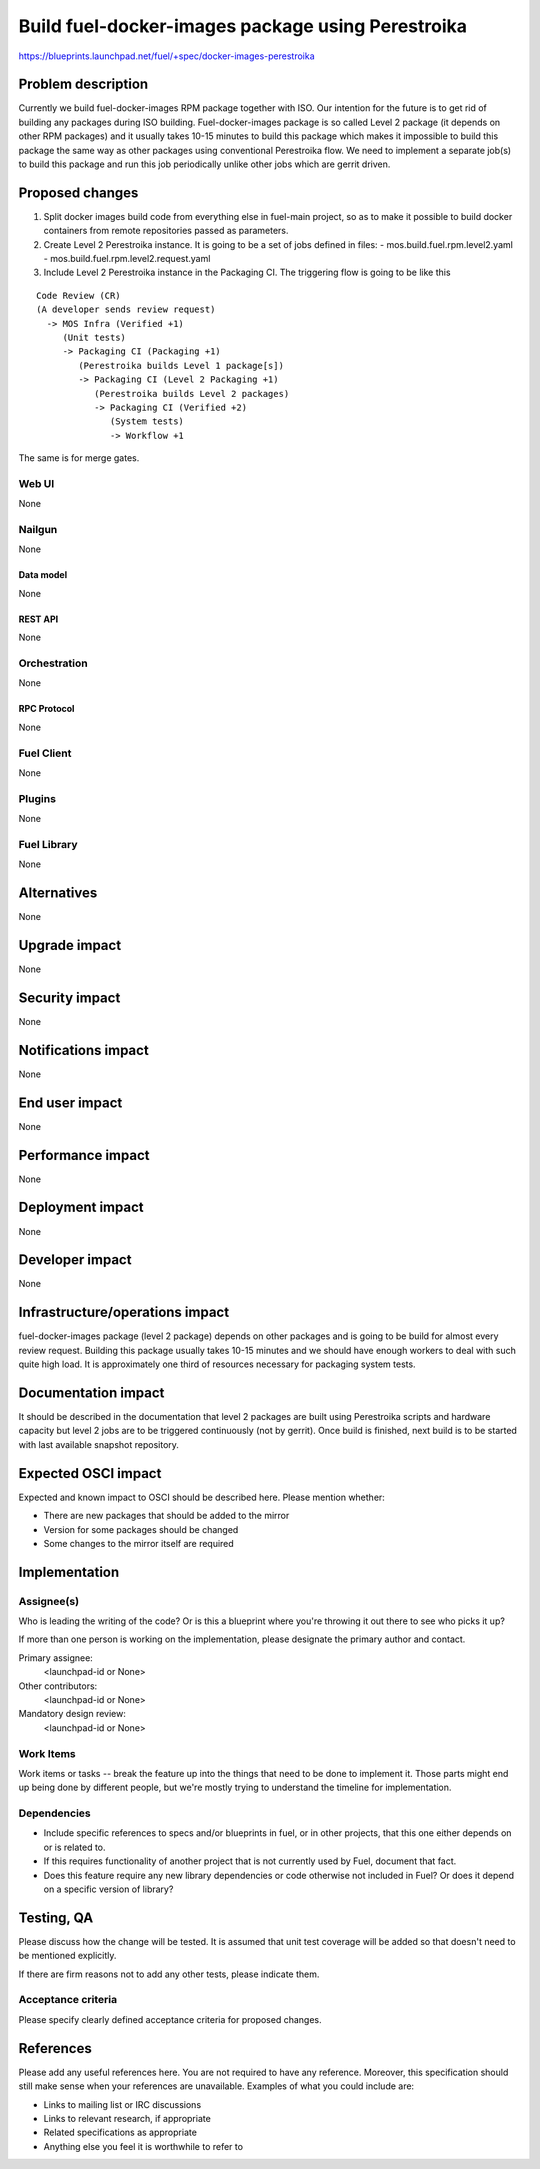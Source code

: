 ..
 This work is licensed under a Creative Commons Attribution 3.0 Unported
 License.

 http://creativecommons.org/licenses/by/3.0/legalcode

==================================================
Build fuel-docker-images package using Perestroika
==================================================

https://blueprints.launchpad.net/fuel/+spec/docker-images-perestroika

--------------------
Problem description
--------------------

Currently we build fuel-docker-images RPM package together with ISO.
Our intention for the future is to get rid of building any packages during
ISO building. Fuel-docker-images package is so called Level 2 package (it
depends on other RPM packages) and it usually takes 10-15 minutes to
build this package which makes it impossible to build this package
the same way as other packages using conventional Perestroika flow.
We need to implement a separate job(s) to build this package and
run this job periodically unlike other jobs which are gerrit driven.


----------------
Proposed changes
----------------

#. Split docker images build code from everything else in fuel-main project,
   so as to make it possible to build docker containers from remote
   repositories passed as parameters.

#. Create Level 2 Perestroika instance. It is going to be a set of jobs
   defined in files:
   - mos.build.fuel.rpm.level2.yaml
   - mos.build.fuel.rpm.level2.request.yaml

#. Include Level 2 Perestroika instance in the Packaging CI. The triggering
   flow is going to be like this

::

   Code Review (CR)
   (A developer sends review request)
     -> MOS Infra (Verified +1)
        (Unit tests)
        -> Packaging CI (Packaging +1)
           (Perestroika builds Level 1 package[s])
           -> Packaging CI (Level 2 Packaging +1)
              (Perestroika builds Level 2 packages)
              -> Packaging CI (Verified +2)
                 (System tests)
                 -> Workflow +1

The same is for merge gates.

Web UI
======

None

Nailgun
=======

None

Data model
----------

None

REST API
--------

None

Orchestration
=============

None

RPC Protocol
------------

None

Fuel Client
===========

None

Plugins
=======

None

Fuel Library
============

None

------------
Alternatives
------------

None

--------------
Upgrade impact
--------------

None

---------------
Security impact
---------------

None

--------------------
Notifications impact
--------------------

None

---------------
End user impact
---------------

None

------------------
Performance impact
------------------

None

-----------------
Deployment impact
-----------------

None

----------------
Developer impact
----------------

None

--------------------------------
Infrastructure/operations impact
--------------------------------

fuel-docker-images package (level 2 package) depends on other packages and is
going to be build for almost every review request. Building this package
usually takes 10-15 minutes and we should have enough workers to deal with
such quite high load. It is approximately one third of resources necessary for
packaging system tests.

--------------------
Documentation impact
--------------------

It should be described in the documentation that level 2 packages are built
using Perestroika scripts and hardware capacity but level 2 jobs are to
be triggered continuously (not by gerrit). Once build is finished,
next build is to be started with last available snapshot repository.


--------------------
Expected OSCI impact
--------------------

Expected and known impact to OSCI should be described here. Please mention
whether:

* There are new packages that should be added to the mirror

* Version for some packages should be changed

* Some changes to the mirror itself are required


--------------
Implementation
--------------

Assignee(s)
===========

Who is leading the writing of the code? Or is this a blueprint where you're
throwing it out there to see who picks it up?

If more than one person is working on the implementation, please designate the
primary author and contact.

Primary assignee:
  <launchpad-id or None>

Other contributors:
  <launchpad-id or None>

Mandatory design review:
  <launchpad-id or None>


Work Items
==========

Work items or tasks -- break the feature up into the things that need to be
done to implement it. Those parts might end up being done by different people,
but we're mostly trying to understand the timeline for implementation.


Dependencies
============

* Include specific references to specs and/or blueprints in fuel, or in other
  projects, that this one either depends on or is related to.

* If this requires functionality of another project that is not currently used
  by Fuel, document that fact.

* Does this feature require any new library dependencies or code otherwise not
  included in Fuel? Or does it depend on a specific version of library?


------------
Testing, QA
------------

Please discuss how the change will be tested. It is assumed that unit test
coverage will be added so that doesn't need to be mentioned explicitly.

If there are firm reasons not to add any other tests, please indicate them.


Acceptance criteria
===================

Please specify clearly defined acceptance criteria for proposed changes.


----------
References
----------

Please add any useful references here. You are not required to have any
reference. Moreover, this specification should still make sense when your
references are unavailable. Examples of what you could include are:

* Links to mailing list or IRC discussions

* Links to relevant research, if appropriate

* Related specifications as appropriate

* Anything else you feel it is worthwhile to refer to
